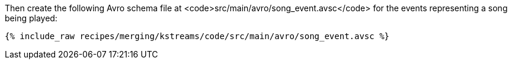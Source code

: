 Then create the following Avro schema file at <code>src/main/avro/song_event.avsc</code> for the events representing a song being played:

+++++
<pre class="snippet"><code class="avro">{% include_raw recipes/merging/kstreams/code/src/main/avro/song_event.avsc %}</code></pre>
+++++
